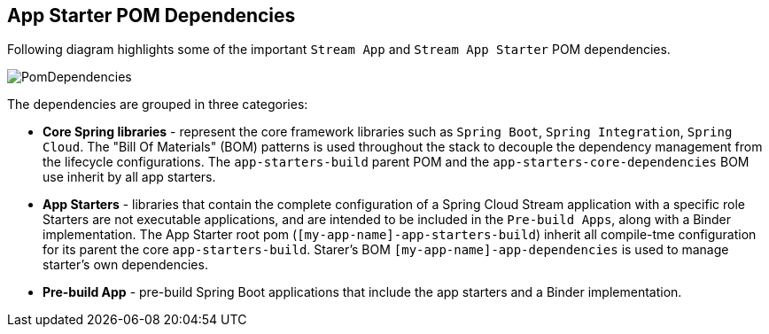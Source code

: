 [[pom-dependencies]]
== App Starter POM Dependencies

Following diagram highlights some of the important `Stream App` and `Stream App Starter` POM dependencies.

image::{stream-apps-asciidoc}/images/starters-pom-dependencies.png[PomDependencies, scaledwidth="100%"]

The dependencies are grouped in three categories:

* *Core Spring libraries* - represent the core framework libraries such as `Spring Boot`, `Spring Integration`,
`Spring Cloud`. The "Bill Of Materials" (BOM) patterns is used throughout the stack to decouple the dependency
management from the lifecycle configurations.
The `app-starters-build` parent POM and  the `app-starters-core-dependencies` BOM use inherit by all app starters.

* *App Starters* - libraries that contain the complete configuration of a Spring Cloud Stream application with a specific role
Starters are not executable applications, and are intended to be included in the `Pre-build Apps`, along with a Binder
implementation.
The App Starter root pom (`[my-app-name]-app-starters-build`) inherit all compile-tme configuration for its parent
the core `app-starters-build`. Starer's BOM `[my-app-name]-app-dependencies` is used to manage starter's own dependencies.

* *Pre-build App* - pre-build Spring Boot applications that include the app starters and a Binder implementation.


